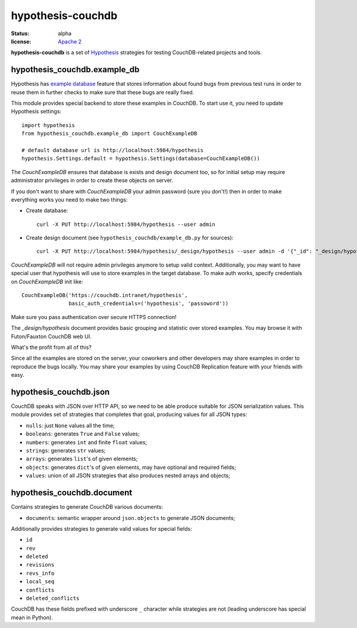 ==================
hypothesis-couchdb
==================

:status: alpha
:license: `Apache 2`_

**hypothesis-couchdb** is a set of `Hypothesis`_ strategies for testing
CouchDB-related projects and tools.


hypothesis_couchdb.example_db
=============================

Hypothesis has `example database`_ feature that stores information about found
bugs from previous test runs in order to reuse them in further checks to make
sure that these bugs are really fixed.

This module provides special backend to store these examples in CouchDB.
To start use it, you need to update Hypothesis settings::

  import hypothesis
  from hypothesis_couchdb.example_db import CouchExampleDB

  # default database url is http://localhost:5984/hypothesis
  hypothesis.Settings.default = hypothesis.Settings(database=CouchExampleDB())

The `CouchExampleDB` ensures that database is exists and design document too,
so for initial setup may require administrator privileges in order to create
these objects on server.

If you don't want to share with `CouchExampleDB` your admin password (sure you
don't!) then in order to make everything works you need to make two things:

- Create database::

    curl -X PUT http://localhost:5984/hypothesis --user admin

- Create design document (see ``hypothesis_couchdb/example_db.py`` for sources)::

    curl -X PUT http://localhost:5984/hypothesis/_design/hypothesis --user admin -d '{"_id": "_design/hypothesis", "views": { "by_key": {"map": "function(doc){ emit(doc.key, doc.value) }", "reduce": "_count"}}}'

`CouchExampleDB` will not require admin privileges anymore to setup valid
context. Additionally, you may want to have special user that hypothesis will
use to store examples in the target database. To make auth works, specify
credentials on `CouchExampleDB` init like::

  CouchExampleDB('https://couchdb.intranet/hypothesis',
                 basic_auth_credentials=('hypothesis', 'passoword'))

Make sure you pass authentication over secure HTTPS connection!

The `_design/hypothesis` document provides basic grouping and statistic over
stored examples. You may browse it with Futon/Fauxton CouchDB web UI.

What's the profit from all of this?

Since all the examples are stored on the server, your coworkers and other
developers may share examples in order to reproduce the bugs locally. You may
share your examples by using CouchDB Replication feature with your friends with
easy.


hypothesis_couchdb.json
=======================

CouchDB speaks with JSON over HTTP API, so we need to be able produce suitable
for JSON serialization values. This module provides set of strategies that
completes that goal, producing values for all JSON types:

- ``nulls``: just ``None`` values all the time;
- ``booleans``: generates ``True`` and ``False`` values;
- ``numbers``: generates ``int`` and finite ``float`` values;
- ``strings``: generates ``str`` values;
- ``arrays``: generates ``list``'s of given elements;
- ``objects``: generates ``dict``'s of given elements, may have optional and
  required fields;
- ``values``: union of all JSON strategies that also produces nested
  arrays and objects;


hypothesis_couchdb.document
===========================

Contains strategies to generate CouchDB various documents:

- ``documents``: semantic wrapper around ``json.objects`` to generate JSON
  documents;

Additionally provides strategies to generate valid values for special fields:

- ``id``
- ``rev``
- ``deleted``
- ``revisions``
- ``revs_info``
- ``local_seq``
- ``conflicts``
- ``deleted_conflicts``

CouchDB has these fields prefixed with underscore ``_`` character while
strategies are not (leading underscore has special mean in Python).


.. _Apache 2: http://www.apache.org/licenses/LICENSE-2.0.html
.. _Hypothesis: https://github.com/DRMacIver/hypothesis
.. _example database: http://hypothesis.readthedocs.org/en/master/database.html
